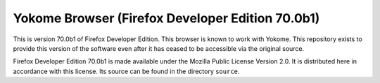 Yokome Browser (Firefox Developer Edition 70.0b1)
=================================================

This is version 70.0b1 of Firefox Developer Edition. This browser is known to
work with Yokome.  This repository exists to provide this version of the
software even after it has ceased to be accessible via the original source.

Firefox Developer Edition 70.0b1 is made available under the Mozilla Public
License Version 2.0.  It is distributed here in accordance with this license.
Its source can be found in the directory ``source``.
